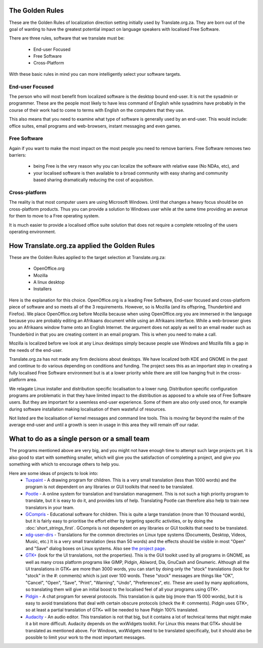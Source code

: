 
.. _../pages/guide/golden_rules#the_golden_rules:

The Golden Rules
****************

These are the Golden Rules of localization direction setting initially used by
Translate.org.za.  They are born out of the goal of wanting to have the
greatest potential impact on language speakers with localised Free Software.

There are three rules, software that we translate must be:

  - End-user Focused
  - Free Software
  - Cross-Platform

With these basic rules in mind you can more intelligently select your software
targets.

.. _../pages/guide/golden_rules#end-user_focused:

End-user Focused
================

The person who will most benefit from localized software is the desktop bound
end-user.  It is not the sysadmin or programmer.  These are the people most
likely to have less command of English while sysadmins have probably in the
course of their work had to come to terms with English on the computers that
they use.

This also means that you need to examine what type of software is generally
used by an end-user.  This would include: office suites, email programs and
web-browsers, instant messaging and even games.

.. _../pages/guide/golden_rules#free_software:

Free Software
=============

Again if you want to make the most impact on the most people you need to remove
barriers.  Free Software removes two barriers:
  - being Free is the very reason why you can localize the software with relative ease (No NDAs, etc), and 
  - your localised software is then available to a broad community with easy sharing and community based sharing dramatically reducing the cost of acquisition.

.. _../pages/guide/golden_rules#cross-platform:

Cross-platform
==============

The reality is that most computer users are using Microsoft Windows.  Until
that changes a heavy focus should be on cross-platform products.  Thus you can
provide a solution to Windows user while at the same time providing an avenue
for them to move to a Free operating system.

It is much easier to provide a localised office suite solution that does not
require a complete retooling of the users operating environment.

.. _../pages/guide/golden_rules#how_translate.org.za_applied_the_golden_rules:

How Translate.org.za applied the Golden Rules
*********************************************

These are the Golden Rules applied to the target selection at Translate.org.za:

  - OpenOffice.org
  - Mozilla
  - A linux desktop
  - Installers

Here is the explanation for this choice.  OpenOffice.org is a leading Free
Software, End-user focused and cross-platform piece of software and so meets
all of the 3 requirements.  However, so is Mozilla (and its offspring,
Thunderbird and Firefox).  We place OpenOffice.org before Mozilla because when
using OpenOffice.org you are immersed in the language because you are probably
editing an Afrikaans document while using an Afrikaans interface.  While a
web-browser gives you an Afrikaans window frame onto an English Internet.  the
argument does not apply as well to an email reader such as Thunderbird in that
you are creating content in an email program.  This is when you need to make a
call.

Mozilla is localized before we look at any Linux desktops simply because people
use Windows and Mozilla fills a gap in the needs of the end-user.

Translate.org.za has not made any firm decisions about desktops.  We have
localized both KDE and GNOME in the past and continue to do various depending
on conditions and funding.  The project sees this as an important step in
creating a fully localised Free Software environment but is at a lower priority
while there are still low hanging fruit in the cross-platform area.

We relagate Linux installer and distribution specific localisation to a lower
rung.  Distribution specific configuration programs are problematic in that
they have limited impact to the distribution as apposed to a whole sea of Free
Software users.  But they are important for a seemless end-user experience.
Some of them are also only used once, for example during software
installation making localisation of them wasteful of resources.

Not listed are the localisation of kernel messages and command line tools.
This is moving far beyond the realm of the average end-user and until a growth
is seen in usage in this area they will remain off our radar.

.. _../pages/guide/golden_rules#what_to_do_as_a_single_person_or_a_small_team:

What to do as a single person or a small team
*********************************************
The programs mentioned above are very big, and you might not have enough time to attempt such large projects yet. It is also good to start with something smaller, which will give you the satisfaction of completing a project, and give you something with which to encourage others to help you.

Here are some ideas of projects to look into:
  - `Tuxpaint <http://tuxpaint.org>`_ - A drawing program for children. This is a very small translation (less than 1000 words) and the program is not dependent on any libraries or GUI toolkits that need to be translated.
  - `Pootle <http://pootle.locamotion.org/>`_ - A online system for translation and translation management. This is not such a high priority program to translate, but it is easy to do it, and provides lots of help. Translating Pootle can therefore also help to train new translators in your team.
  - `GCompris <http://www.gcompris.net/>`_ - Educational software for children. This is quite a large translation (more than 10 thousand words), but it is fairly easy to prioritise the effort either by targeting specific activities, or by doing the :doc:`short_strings_first`. GCompris is not dependent on any libraries or GUI toolkits that need to be translated.
  - `xdg-user-dirs <http://l10n.gnome.org/module/xdg-user-dirs>`_ - Translations for the common directories on Linux type systems (Documents, Desktop, Videos, Music, etc.) It is a very small translation (less than 50 words) and the effects should be visible in most "Open" and "Save" dialog boxes on Linux systems. Also see `the project page <http://freedesktop.org/wiki/Software/xdg-user-dirs>`_.
  - `GTK+ <http://l10n.gnome.org/module/gtk+>`_ (look for the UI translations, not the properties). This is the GUI toolkit used by all programs in GNOME, as well as many cross platform programs like GIMP, Pidgin, Abiword, Dia, GnuCash and Gnumeric. Although all the UI translations in GTK+ are more than 3000 words, you can start by doing only the "stock" translations (look for "stock" in the #: comments) which is just over 100 words. These "stock" messages are things like "OK", "Cancel", "Open", "Save", "Print", "Warning", "Undo", "Preferences", etc. These are used by many applications, so translating them will give an initial boost to the localised feel of all your programs using GTK+.
  - `Pidgin <http://pidgin.im/>`_ - A chat program for several protocols. This translation is quite big (more than 15 000 words), but it is easy to avoid translations that deal with certain obscure protocols (check the #: comments). Pidgin uses GTK+, so at least a partial translation of GTK+ will be needed to have Pidgin 100% translated.
  - `Audacity <http://audacity.sourceforge.net/>`_ - An audio editor. This translation is not that big, but it contains a lot of technical terms that might make it a bit more difficult. Audacity depends on the wxWidgets toolkit. For Linux this means that GTK+ should be translated as mentioned above. For Windows, wxWidgets need to be translated specifically, but it should also be possible to limit your work to the most important messages.